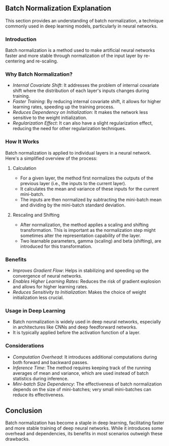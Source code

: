 ** Batch Normalization Explanation
  This section provides an understanding of batch normalization, a technique commonly used in deep learning models, particularly in neural networks.

*** Introduction
   Batch normalization is a method used to make artificial neural networks faster and more stable through normalization of the input layer by re-centering and re-scaling.

*** Why Batch Normalization?
   - /Internal Covariate Shift/: It addresses the problem of internal covariate shift where the distribution of each layer's inputs changes during training.
   - /Faster Training/: By reducing internal covariate shift, it allows for higher learning rates, speeding up the training process.
   - /Reduces Dependency on Initialization/: It makes the network less sensitive to the weight initialization.
   - /Regularization Effect/: It can also have a slight regularization effect, reducing the need for other regularization techniques.

*** How It Works
   Batch normalization is applied to individual layers in a neural network. Here's a simplified overview of the process:

**** Calculation
    - For a given layer, the method first normalizes the outputs of the previous layer (i.e., the inputs to the current layer).
    - It calculates the mean and variance of these inputs for the current mini-batch.
    - The inputs are then normalized by subtracting the mini-batch mean and dividing by the mini-batch standard deviation.

**** Rescaling and Shifting
    - After normalization, the method applies a scaling and shifting transformation. This is important as the normalization step might sometimes alter the representation capability of the layer.
    - Two learnable parameters, gamma (scaling) and beta (shifting), are introduced for this transformation.

*** Benefits
   - /Improves Gradient Flow/: Helps in stabilizing and speeding up the convergence of neural networks.
   - /Enables Higher Learning Rates/: Reduces the risk of gradient explosion and allows for higher learning rates.
   - /Reduces Sensitivity to Initialization/: Makes the choice of weight initialization less crucial.
     
*** Usage in Deep Learning
   - Batch normalization is widely used in deep neural networks, especially in architectures like CNNs and deep feedforward networks.
   - It is typically applied before the activation function of a layer.

*** Considerations
   - /Computation Overhead/: It introduces additional computations during both forward and backward passes.
   - /Inference Time/: The method requires keeping track of the running averages of mean and variance, which are used instead of batch statistics during inference.
   - /Mini-batch Size Dependency/: The effectiveness of batch normalization depends on the size of mini-batches; very small mini-batches can reduce its effectiveness.

** Conclusion
  Batch normalization has become a staple in deep learning, facilitating faster and more stable training of deep neural networks. While it introduces some overhead and dependencies, its benefits in most scenarios outweigh these drawbacks.
 
